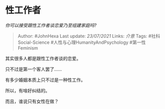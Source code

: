 * 性工作者
  :PROPERTIES:
  :CUSTOM_ID: 性工作者
  :END:

/你可以接受跟性工作者谈恋爱乃至组建家庭吗?/

#+BEGIN_QUOTE
  Author: #JohnHexa Last update: /23/07/2021/ Links: [[介意]] Tags:
  #社科Social-Science #人性与心理HumanityAndPsychology #第一性Feminism
#+END_QUOTE

其实很多人都是跟性工作者谈的恋爱。

只不过是第一个客人罢了......

有多少婚姻本质上只不过是一种性工作。

所以，有啥好纠结的。

而且，谁说只有女性在做？
